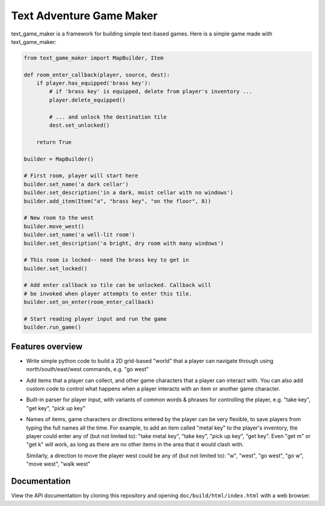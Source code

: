 .. |projectname| replace:: text_game_maker

Text Adventure Game Maker
-------------------------

|projectname| is a framework for building simple text-based games. Here is a
simple game made with |projectname|:

.. code:: python

    from text_game_maker import MapBuilder, Item

    def room_enter_callback(player, source, dest):
        if player.has_equipped('brass key'):
            # if 'brass key' is equipped, delete from player's inventory ...
            player.delete_equipped()

            # ... and unlock the destination tile
            dest.set_unlocked()

        return True

    builder = MapBuilder()

    # First room, player will start here
    builder.set_name('a dark cellar')
    builder.set_description('in a dark, moist cellar with no windows')
    builder.add_item(Item("a", "brass key", "on the floor", 8))

    # New room to the west
    builder.move_west()
    builder.set_name('a well-lit room')
    builder.set_description('a bright, dry room with many windows')

    # This room is locked-- need the brass key to get in
    builder.set_locked()

    # Add enter callback so tile can be unlocked. Callback will
    # be invoked when player attempts to enter this tile.
    builder.set_on_enter(room_enter_callback)

    # Start reading player input and run the game
    builder.run_game()

Features overview
=================

* Write simple python code to build a 2D grid-based "world" that a player
  can navigate through using north/south/east/west commands, e.g. "go west"

* Add items that a player can collect, and other game characters that a player
  can interact with. You can also add custom code to control what happens
  when a player interacts with an item or another game character.

* Built-in parser for player input, with variants of common words & phrases for
  controlling the player, e.g. "take key", "get key", "pick up key"

* Names of items, game characters or directions entered by the player can
  be very flexible, to save players from typing the full names all the time.
  For example, to add an item called "metal key" to the player's inventory,
  the player could enter any of (but not limited to): "take metal key",
  "take key", "pick up key", "get key". Even "get m" or "get k" will work, as
  long as there are no other items in the area that it would clash with.

  Similarly, a direction to move the player west could be any of (but not
  limited to): "w", "west", "go west", "go w", "move west", "walk west"

Documentation
=============

View the API documentation by cloning this repository and opening
``doc/build/html/index.html`` with a web browser.
